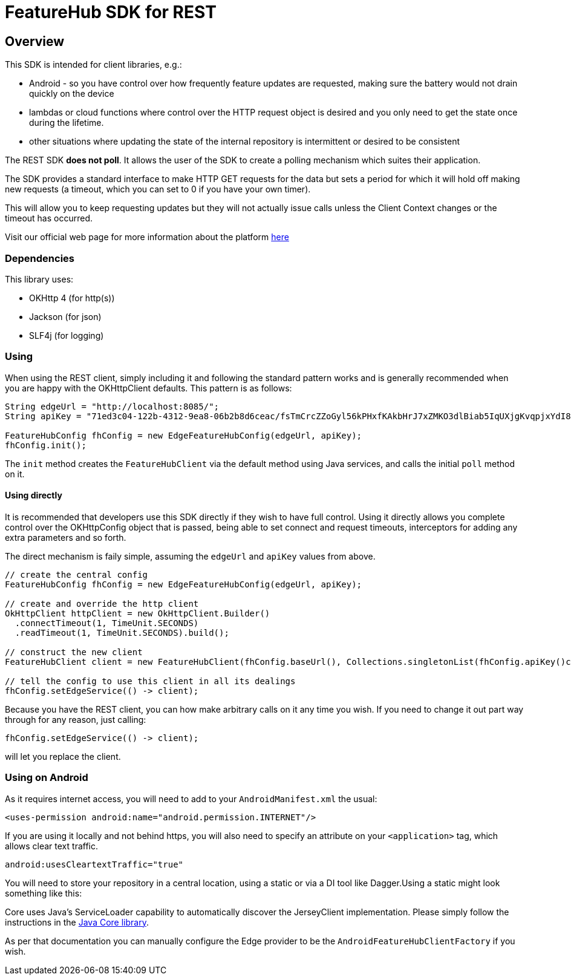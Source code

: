 = FeatureHub SDK for REST

== Overview
This SDK is intended for client libraries, e.g.:

- Android - so you have control over how frequently feature updates are requested, making sure the battery would not drain quickly on the device
- lambdas or cloud functions where control over the HTTP request object is desired and you only need to get the state once during the lifetime.
- other situations where updating the state of the internal repository is intermittent or desired to be consistent 

The REST SDK *does not poll*. It allows the user of the SDK to create a polling mechanism which suites their application. 

The SDK provides a standard interface to make HTTP GET requests for the data  but sets a period for which it will hold off making new requests (a timeout, which you can set to 0 if you have your own timer).

This will allow you to keep requesting updates but they will not actually issue calls unless the Client Context changes or the timeout has occurred.

Visit our official web page for more information about the platform https://www.featurehub.io/[here]

=== Dependencies
This library uses:

- OKHttp 4 (for http(s))
- Jackson (for json)
- SLF4j (for logging)

=== Using

When using the REST client, simply including it and following the standard pattern works and is generally
recommended when you are happy with the OKHttpClient defaults. This pattern is as follows:

[source,java]
----
String edgeUrl = "http://localhost:8085/";
String apiKey = "71ed3c04-122b-4312-9ea8-06b2b8d6ceac/fsTmCrcZZoGyl56kPHxfKAkbHrJ7xZMKO3dlBiab5IqUXjgKvqpjxYdI8zdXiJqYCpv92Jrki0jY5taE";

FeatureHubConfig fhConfig = new EdgeFeatureHubConfig(edgeUrl, apiKey);
fhConfig.init(); 
----

The `init` method creates the `FeatureHubClient` via the default method using Java services, and calls
the initial `poll` method on it.

==== Using directly

It is recommended that developers use this SDK directly if they wish to have full control. Using it directly
allows you complete control over the OKHttpConfig object that is passed, being able to set connect and request
timeouts, interceptors for adding any extra parameters and so forth.

The direct mechanism is faily simple, assuming the `edgeUrl` and `apiKey` values from above.

[source,java]
----
// create the central config
FeatureHubConfig fhConfig = new EdgeFeatureHubConfig(edgeUrl, apiKey);

// create and override the http client
OkHttpClient httpClient = new OkHttpClient.Builder()
  .connectTimeout(1, TimeUnit.SECONDS)
  .readTimeout(1, TimeUnit.SECONDS).build();

// construct the new client
FeatureHubClient client = new FeatureHubClient(fhConfig.baseUrl(), Collections.singletonList(fhConfig.apiKey()config.getRepository(), httpClient, fhConfig));

// tell the config to use this client in all its dealings
fhConfig.setEdgeService(() -> client);
----

Because you have the REST client, you can how make arbitrary calls on it any time you wish. If you need
to change it out part way through for any reason, just calling:

[source,java]
----
fhConfig.setEdgeService(() -> client);
----

will let you replace the client.

=== Using on Android

As it requires internet access, you will need to add to your `AndroidManifest.xml` the usual:

`<uses-permission android:name="android.permission.INTERNET"/>`

If you are using it locally and not behind https, you will also need to specify an attribute on your `<application>` tag,
which allows clear text traffic.

`android:usesCleartextTraffic="true"`

You will need to store your repository in a central location, using a static or via a DI tool like Dagger.Using a static
might look something like this:

Core uses Java's ServiceLoader capability to automatically discover the JerseyClient implementation. Please
simply follow the instructions in the https://github.com/featurehub-io/featurehub-java-sdk/tree/main/client-java-core[Java Core library].

As per that documentation you can manually configure the Edge provider to be the `AndroidFeatureHubClientFactory` if 
you wish.
